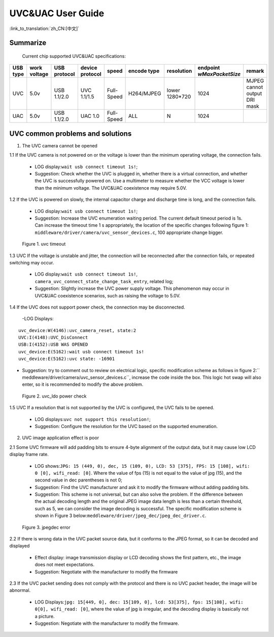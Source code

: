 UVC&UAC User Guide
========================

:link_to_translation:`zh_CN:[中文]`

Summarize
------------------

	Current chip supported UVC&UAC specifications:

+-----------+------------------+--------------------+-------------------+---------------+---------------+----------------+-----------------------------+--------------------------------+
|  USB type |  work voltage    |    USB protocol    |  device protocol  |     speed     |  encode type  |  resolution    |  endpoint `wMaxPacketSize`  |            remark              |
+===========+==================+====================+===================+===============+===============+================+=============================+================================+
|    UVC    |        5.0v      |     USB 1.1/2.0    |    UVC 1.1/1.5    |   Full-Speed  |  H264/MJPEG   | lower 1280*720 |            1024             |  MJPEG cannot output DRI mask  |
+-----------+------------------+--------------------+-------------------+---------------+---------------+----------------+-----------------------------+--------------------------------+
|    UAC    |        5.0v      |     USB 1.1/2.0    |      UAC 1.0      |   Full-Speed  |      ALL      |        N       |            1024             |                                |
+-----------+------------------+--------------------+-------------------+---------------+---------------+----------------+-----------------------------+--------------------------------+

UVC common problems and solutions
------------------------------------------

1. The UVC camera cannot be opened

1.1 If the UVC camera is not powered on or the voltage is lower than the minimum operating voltage, the connection fails.

	- LOG display:``wait usb connect timeout 1s!``;
	- Suggestion: Check whether the UVC is plugged in, whether there is a virtual connection, and whether the UVC is successfully powered on. Use a multimeter to measure whether the VCC voltage is lower than the minimum voltage. The UVC&UAC coexistence may require 5.0V.

1.2 If the UVC is powered on slowly, the internal capacitor charge and discharge time is long, and the connection fails.

	- LOG display:``wait usb connect timeout 1s!``;
	- Suggestion: Increase the UVC enumeration waiting period. The current default timeout period is 1s. Can increase the timeout time 1 s appropriately, the location of the specific changes following figure 1: ``middleware/driver/camera/uvc_sensor_devices.c``, 100 appropriate change bigger.

.. figure:: ../../../../common/_static/uvc_connect_timeout.png
    :alt: uvc_connect_timeout
    :figclass: aligned-center

    Figure 1. uvc timeout

1.3 UVC If the voltage is unstable and jitter, the connection will be reconnected after the connection fails, or repeated switching may occur.

	- LOG display:``wait usb connect timeout 1s!``, ``camera_uvc_connect_state_change_task_entry``, related log;
	- Suggestion: Slightly increase the UVC power supply voltage. This phenomenon may occur in UVC&UAC coexistence scenarios, such as raising the voltage to 5.0V.

1.4 If the UVC does not support power check, the connection may be disconnected.

	-LOG Displays:

::

	uvc_device:W(4146):uvc_camera_reset, state:2
	UVC:I(4148):UVC_DisConnect
	USB:I(4152):USB WAS OPENED
	uvc_device:E(5162):wait usb connect timeout 1s!
	uvc_device:E(5162):uvc state: -16901

- Suggestion: try to comment out to review on electrical logic, specific modification scheme as follows in figure 2:`` meddleware/driver/camera/uvc_sensor_devices.c``, increase the code inside the box. This logic hot swap will also enter, so it is recommended to modify the above problem.

.. figure:: ../../../../common/_static/uvc_power_check.png
    :alt: uvc power check
    :figclass: aligned-center

    Figure 2. uvc_ldo power check


1.5 UVC If a resolution that is not supported by the UVC is configured, the UVC fails to be opened.

	- LOG displays:``uvc not support this resolution!``;
	- Suggestion: Configure the resolution for the UVC based on the supported enumeration.

2. UVC image application effect is poor

2.1 Some UVC firmware will add padding bits to ensure 4-byte alignment of the output data, but it may cause low LCD display frame rate.

	- LOG shows:``JPG: 15 (449, 0), dec, 15 (109, 0), LCD: 53 [375], FPS: 15 [108], wifi: 0 [0], wifi_read: [0]``. Where the value of fps (15) is not equal to the value of jpg (15), and the second value in dec parentheses is not 0;
	- Suggestion: Find the UVC manufacturer and ask it to modify the firmware without adding padding bits.
	- Suggestion: This scheme is not universal, but can also solve the problem. If the difference between the actual decoding length and the original JPEG image data length is less than a certain threshold, such as 5, we can consider the image decoding is successful. The specific modification scheme is shown in Figure 3 below:``meddleware/driver/jpeg_dec/jpeg_dec_driver.c``.

.. figure:: ../../../../common/_static/jpeg_dec_error.png
    :alt: jpegdec_error
    :figclass: aligned-center

    Figure 3. jpegdec error

2.2 If there is wrong data in the UVC packet source data, but it conforms to the JPEG format, so it can be decoded and displayed

	- Effect display: image transmission display or LCD decoding shows the first pattern, etc., the image does not meet expectations.
	- Suggestion: Negotiate with the manufacturer to modify the firmware

2.3 If the UVC packet sending does not comply with the protocol and there is no UVC packet header, the image will be abnormal.

	- LOG Displays:``jpg: 15[449, 0], dec: 15[109, 0], lcd: 53[375], fps: 15[108], wifi: 0[0], wifi_read: [0]``, where the value of jpg is irregular, and the decoding display is basically not a picture.
	- Suggestion: Negotiate with the manufacturer to modify the firmware.